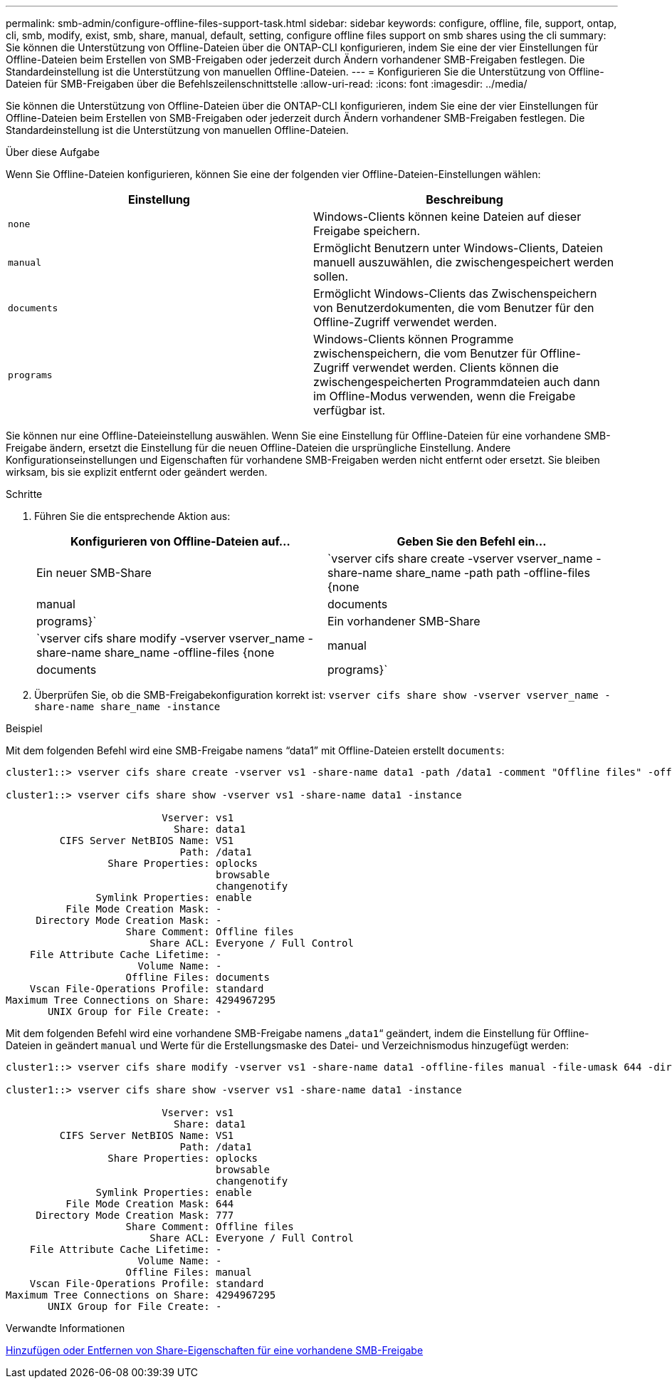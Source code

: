 ---
permalink: smb-admin/configure-offline-files-support-task.html 
sidebar: sidebar 
keywords: configure, offline, file, support, ontap, cli, smb, modify, exist, smb, share, manual, default, setting, configure offline files support on smb shares using the cli 
summary: Sie können die Unterstützung von Offline-Dateien über die ONTAP-CLI konfigurieren, indem Sie eine der vier Einstellungen für Offline-Dateien beim Erstellen von SMB-Freigaben oder jederzeit durch Ändern vorhandener SMB-Freigaben festlegen. Die Standardeinstellung ist die Unterstützung von manuellen Offline-Dateien. 
---
= Konfigurieren Sie die Unterstützung von Offline-Dateien für SMB-Freigaben über die Befehlszeilenschnittstelle
:allow-uri-read: 
:icons: font
:imagesdir: ../media/


[role="lead"]
Sie können die Unterstützung von Offline-Dateien über die ONTAP-CLI konfigurieren, indem Sie eine der vier Einstellungen für Offline-Dateien beim Erstellen von SMB-Freigaben oder jederzeit durch Ändern vorhandener SMB-Freigaben festlegen. Die Standardeinstellung ist die Unterstützung von manuellen Offline-Dateien.

.Über diese Aufgabe
Wenn Sie Offline-Dateien konfigurieren, können Sie eine der folgenden vier Offline-Dateien-Einstellungen wählen:

|===
| Einstellung | Beschreibung 


 a| 
`none`
 a| 
Windows-Clients können keine Dateien auf dieser Freigabe speichern.



 a| 
`manual`
 a| 
Ermöglicht Benutzern unter Windows-Clients, Dateien manuell auszuwählen, die zwischengespeichert werden sollen.



 a| 
`documents`
 a| 
Ermöglicht Windows-Clients das Zwischenspeichern von Benutzerdokumenten, die vom Benutzer für den Offline-Zugriff verwendet werden.



 a| 
`programs`
 a| 
Windows-Clients können Programme zwischenspeichern, die vom Benutzer für Offline-Zugriff verwendet werden. Clients können die zwischengespeicherten Programmdateien auch dann im Offline-Modus verwenden, wenn die Freigabe verfügbar ist.

|===
Sie können nur eine Offline-Dateieinstellung auswählen. Wenn Sie eine Einstellung für Offline-Dateien für eine vorhandene SMB-Freigabe ändern, ersetzt die Einstellung für die neuen Offline-Dateien die ursprüngliche Einstellung. Andere Konfigurationseinstellungen und Eigenschaften für vorhandene SMB-Freigaben werden nicht entfernt oder ersetzt. Sie bleiben wirksam, bis sie explizit entfernt oder geändert werden.

.Schritte
. Führen Sie die entsprechende Aktion aus:
+
|===
| Konfigurieren von Offline-Dateien auf... | Geben Sie den Befehl ein... 


 a| 
Ein neuer SMB-Share
 a| 
`vserver cifs share create -vserver vserver_name -share-name share_name -path path -offline-files {none|manual|documents|programs}`



 a| 
Ein vorhandener SMB-Share
 a| 
`vserver cifs share modify -vserver vserver_name -share-name share_name -offline-files {none|manual|documents|programs}`

|===
. Überprüfen Sie, ob die SMB-Freigabekonfiguration korrekt ist: `vserver cifs share show -vserver vserver_name -share-name share_name -instance`


.Beispiel
Mit dem folgenden Befehl wird eine SMB-Freigabe namens "`data1`" mit Offline-Dateien erstellt `documents`:

[listing]
----
cluster1::> vserver cifs share create -vserver vs1 -share-name data1 -path /data1 -comment "Offline files" -offline-files documents

cluster1::> vserver cifs share show -vserver vs1 -share-name data1 -instance

                          Vserver: vs1
                            Share: data1
         CIFS Server NetBIOS Name: VS1
                             Path: /data1
                 Share Properties: oplocks
                                   browsable
                                   changenotify
               Symlink Properties: enable
          File Mode Creation Mask: -
     Directory Mode Creation Mask: -
                    Share Comment: Offline files
                        Share ACL: Everyone / Full Control
    File Attribute Cache Lifetime: -
                      Volume Name: -
                    Offline Files: documents
    Vscan File-Operations Profile: standard
Maximum Tree Connections on Share: 4294967295
       UNIX Group for File Create: -
----
Mit dem folgenden Befehl wird eine vorhandene SMB-Freigabe namens „`data1`“ geändert, indem die Einstellung für Offline-Dateien in geändert `manual` und Werte für die Erstellungsmaske des Datei- und Verzeichnismodus hinzugefügt werden:

[listing]
----
cluster1::> vserver cifs share modify -vserver vs1 -share-name data1 -offline-files manual -file-umask 644 -dir-umask 777

cluster1::> vserver cifs share show -vserver vs1 -share-name data1 -instance

                          Vserver: vs1
                            Share: data1
         CIFS Server NetBIOS Name: VS1
                             Path: /data1
                 Share Properties: oplocks
                                   browsable
                                   changenotify
               Symlink Properties: enable
          File Mode Creation Mask: 644
     Directory Mode Creation Mask: 777
                    Share Comment: Offline files
                        Share ACL: Everyone / Full Control
    File Attribute Cache Lifetime: -
                      Volume Name: -
                    Offline Files: manual
    Vscan File-Operations Profile: standard
Maximum Tree Connections on Share: 4294967295
       UNIX Group for File Create: -
----
.Verwandte Informationen
xref:add-remove-share-properties-existing-share-task.adoc[Hinzufügen oder Entfernen von Share-Eigenschaften für eine vorhandene SMB-Freigabe]
